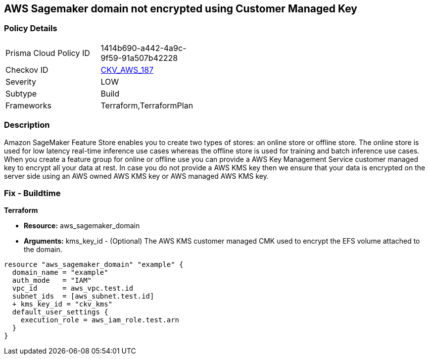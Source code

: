 == AWS Sagemaker domain not encrypted using Customer Managed Key


=== Policy Details 

[width=45%]
[cols="1,1"]
|=== 
|Prisma Cloud Policy ID 
| 1414b690-a442-4a9c-9f59-91a507b42228

|Checkov ID 
| https://github.com/bridgecrewio/checkov/tree/master/checkov/terraform/checks/resource/aws/SagemakerDomainEncryptedWithCMK.py[CKV_AWS_187]

|Severity
|LOW

|Subtype
|Build

|Frameworks
|Terraform,TerraformPlan

|=== 



=== Description 


Amazon SageMaker Feature Store enables you to create two types of stores: an online store or offline store.
The online store is used for low latency real-time inference use cases whereas the offline store is used for training and batch inference use cases.
When you create a feature group for online or offline use you can provide a AWS Key Management Service customer managed key to encrypt all your data at rest.
In case you do not provide a AWS KMS key then we ensure that your data is encrypted on the server side using an AWS owned AWS KMS key or AWS managed AWS KMS key.

=== Fix - Buildtime


*Terraform* 


* *Resource:* aws_sagemaker_domain
* *Arguments:* kms_key_id - (Optional) The AWS KMS customer managed CMK used to encrypt the EFS volume attached to the domain.


[source,go]
----
resource "aws_sagemaker_domain" "example" {
  domain_name = "example"
  auth_mode   = "IAM"
  vpc_id      = aws_vpc.test.id
  subnet_ids  = [aws_subnet.test.id]
  + kms_key_id = "ckv_kms"
  default_user_settings {
    execution_role = aws_iam_role.test.arn
  }
}
----

